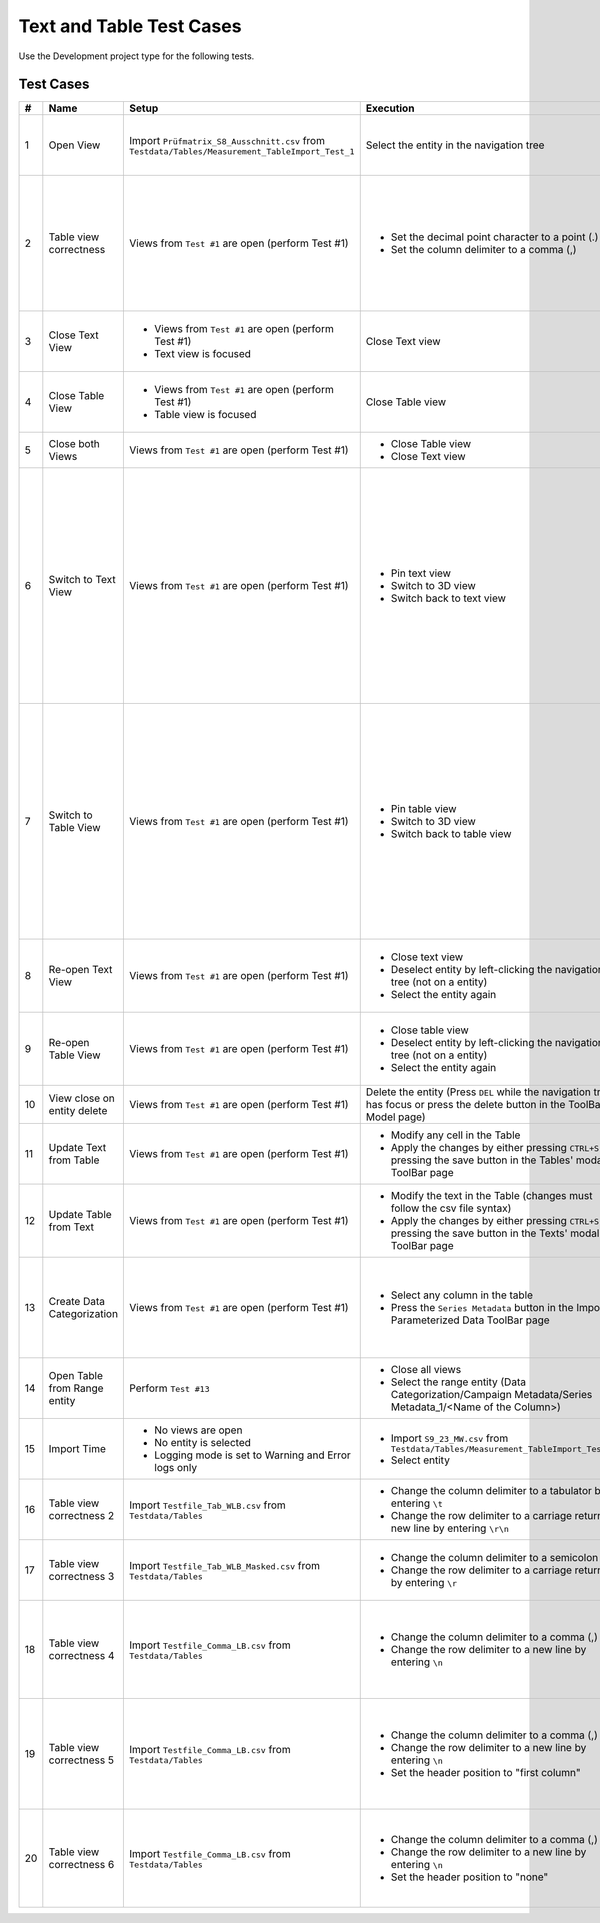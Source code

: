 Text and Table Test Cases
#########################

Use the Development project type for the following tests.

Test Cases
**********

.. list-table::
    :header-rows: 1

    * - #
      - Name
      - Setup
      - Execution
      - Expectation

    * - 1
      - Open View
      - Import ``Prüfmatrix_S8_Ausschnitt.csv`` from ``Testdata/Tables/Measurement_TableImport_Test_1``
      - Select the entity in the navigation tree
      - * Text view opens
        * Table view opens
        * Entity remains selected

    * - 2
      - Table view correctness
      - Views from ``Test #1`` are open (perform Test #1)
      - * Set the decimal point character to a point (.)
        * Set the column delimiter to a comma (,)
      - * The table has a correctly looking horizontal header (Prüfnr.; BAT-NR; ...)
        * The table has 8 rows with information
        * The table has 18 columns

    * - 3
      - Close Text View
      - * Views from ``Test #1`` are open (perform Test #1)
        * Text view is focused
      - Close Text view
      - * Table view remains open
        * Entity remains selected

    * - 4
      - Close Table View
      - * Views from ``Test #1`` are open (perform Test #1)
        * Table view is focused
      - Close Table view
      - * Text view remains open
        * Entity remains selected

    * - 5
      - Close both Views
      - Views from ``Test #1`` are open (perform Test #1)
      - * Close Table view
        * Close Text view
      - Entity gets deselected

    * - 6
      - Switch to Text View
      - Views from ``Test #1`` are open (perform Test #1)
      - * Pin text view
        * Switch to 3D view
        * Switch back to text view
      - * Table view closes when switching to 3D view
        * Entity gets deselected when switching to 3D view
        * Text view remains open when switching to 3D view
        * Entity gets selected when switching back to text view
        * Table view remains closed when switching back to text view

    * - 7
      - Switch to Table View
      - Views from ``Test #1`` are open (perform Test #1)
      - * Pin table view
        * Switch to 3D view
        * Switch back to table view
      - * Text view closes when switching to 3D view
        * Entity gets deselected when switching to 3D view
        * Table view remains open when switching to 3D view
        * Entity gets selected when switching back to table view
        * Text view remains closed when switching back to table view

    * - 8
      - Re-open Text View
      - Views from ``Test #1`` are open (perform Test #1)
      - * Close text view
        * Deselect entity by left-clicking the navigation tree (not on a entity)
        * Select the entity again
      - * Text view opens again when re-selecting the entity
        * Table view remains open

    * - 9
      - Re-open Table View
      - Views from ``Test #1`` are open (perform Test #1)
      - * Close table view
        * Deselect entity by left-clicking the navigation tree (not on a entity)
        * Select the entity again
      - * Table view opens again when re-selecting the entity
        * Text view remains open

    * - 10
      - View close on entity delete
      - Views from ``Test #1`` are open (perform Test #1)
      - Delete the entity (Press ``DEL`` while the navigation tree has focus or press the delete button in the ToolBar Model page)
      - Both views are closed

    * - 11
      - Update Text from Table
      - Views from ``Test #1`` are open (perform Test #1)
      - * Modify any cell in the Table
        * Apply the changes by either pressing ``CTRL+S`` or pressing the save button in the Tables' modal ToolBar page
      - Text view gets updated with the new changes

    * - 12
      - Update Table from Text
      - Views from ``Test #1`` are open (perform Test #1)
      - * Modify the text in the Table (changes must follow the csv file syntax)
        * Apply the changes by either pressing ``CTRL+S`` or pressing the save button in the Texts' modal ToolBar page
      - Table view gets updated with the new changes

    * - 13
      - Create Data Categorization
      - Views from ``Test #1`` are open (perform Test #1)
      - * Select any column in the table
        * Press the ``Series Metadata`` button in the Import Parameterized Data ToolBar page
      - A range entity is created in the navigations' Data Categorization folder (Data Categorization/Campaign Metadata/Series Metadata_1/<Name of the Column>)

    * - 14
      - Open Table from Range entity
      - Perform ``Test #13``
      - * Close all views
        * Select the range entity (Data Categorization/Campaign Metadata/Series Metadata_1/<Name of the Column>)
      - * Table view opens
        * Range entity remains selected

    * - 15
      - Import Time
      - * No views are open
        * No entity is selected
        * Logging mode is set to Warning and Error logs only
      - * Import ``S9_23_MW.csv`` from ``Testdata/Tables/Measurement_TableImport_Test_2``
        * Select entity
      - * Import takes ~3 seconds
        * Visualization takes ~10 seconds

    * - 16
      - Table view correctness 2
      - Import ``Testfile_Tab_WLB.csv`` from ``Testdata/Tables``
      - * Change the column delimiter to a tabulator by entering ``\t``
        * Change the row delimiter to a carriage return + new line by entering ``\r\n``
      - * Table has a correct horizontal header
        * Table has 3 rows and 3 columns

    * - 17
      - Table view correctness 3
      - Import ``Testfile_Tab_WLB_Masked.csv`` from ``Testdata/Tables``
      - * Change the column delimiter to a semicolon (;)
        * Change the row delimiter to a carriage return by entering ``\r``
      - * Table has a correct horizontal header
        * Table has 3 rows and 3 columns

    * - 18
      - Table view correctness 4
      - Import ``Testfile_Comma_LB.csv`` from ``Testdata/Tables``
      - * Change the column delimiter to a comma (,)
        * Change the row delimiter to a new line by entering ``\n``
      - * Table has a correct horizontal header (First column; Second Column; ThirdColumn)
        * Table has 3 rows and 3 columns
    
    * - 19
      - Table view correctness 5
      - Import ``Testfile_Comma_LB.csv`` from ``Testdata/Tables``
      - * Change the column delimiter to a comma (,)
        * Change the row delimiter to a new line by entering ``\n``
        * Set the header position to "first column"
      - * Table has a horizontal header (1; 2)
        * Table has a row header (First column; 11; 21; 31)
        * Table has 4 rows and 2 columns
    
    * - 20
      - Table view correctness 6
      - Import ``Testfile_Comma_LB.csv`` from ``Testdata/Tables``
      - * Change the column delimiter to a comma (,)
        * Change the row delimiter to a new line by entering ``\n``
        * Set the header position to "none"
      - * Table has a horizontal header (1; 2; 3)
        * Table has a row header (1; 2; 3; 4)
        * Table has 4 rows and 3 columns